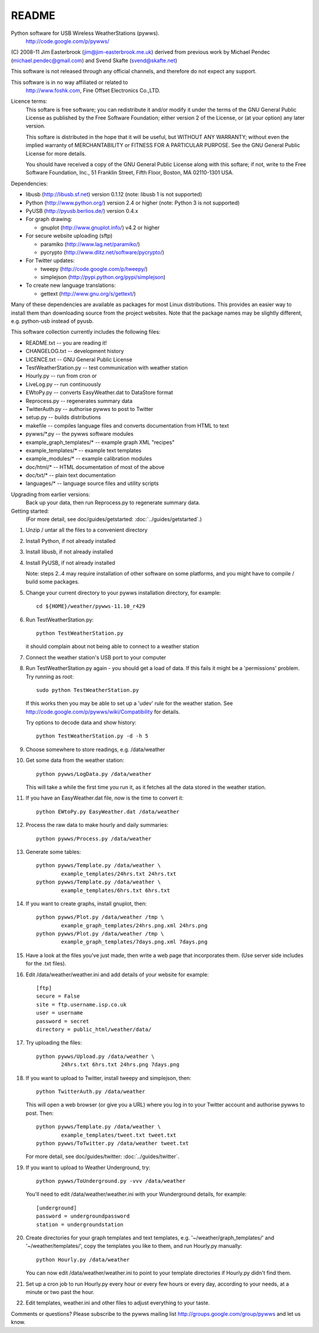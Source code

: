 README
======

Python software for USB Wireless WeatherStations (pywws).
  http://code.google.com/p/pywws/

(C) 2008-11 Jim Easterbrook (jim@jim-easterbrook.me.uk)
derived from previous work by
Michael Pendec (michael.pendec@gmail.com) and
Svend Skafte (svend@skafte.net)

This software is not released through any official channels, and
therefore do not expect any support.

This software is in no way affiliated or related to
  http://www.foshk.com, Fine Offset Electronics Co.,LTD.

Licence terms:
    This softare is free software; you can redistribute it and/or modify
    it under the terms of the GNU General Public License as published by
    the Free Software Foundation; either version 2 of the License, or
    (at your option) any later version.

    This softare is distributed in the hope that it will be useful,
    but WITHOUT ANY WARRANTY; without even the implied warranty of
    MERCHANTABILITY or FITNESS FOR A PARTICULAR PURPOSE.  See the
    GNU General Public License for more details.

    You should have received a copy of the GNU General Public License along
    with this softare; if not, write to the Free Software Foundation, Inc.,
    51 Franklin Street, Fifth Floor, Boston, MA 02110-1301 USA.

Dependencies:

* libusb (http://libusb.sf.net) version 0.1.12
  (note: libusb 1 is not supported)
* Python (http://www.python.org/) version 2.4 or higher
  (note: Python 3 is not supported)
* PyUSB (http://pyusb.berlios.de/) version 0.4.x
* For graph drawing:

  * gnuplot (http://www.gnuplot.info/) v4.2 or higher
* For secure website uploading (sftp)

  * paramiko (http://www.lag.net/paramiko/)
  * pycrypto (http://www.dlitz.net/software/pycrypto/)
* For Twitter updates:

  * tweepy (http://code.google.com/p/tweepy/)
  * simplejson (http://pypi.python.org/pypi/simplejson)
* To create new language translations:

  * gettext (http://www.gnu.org/s/gettext/)

Many of these dependencies are available as packages for most Linux
distributions. This provides an easier way to install them than
downloading source from the project websites. Note that the package
names may be slightly different, e.g. python-usb instead of pyusb.

This software collection currently includes the following files:

* README.txt                 -- you are reading it!
* CHANGELOG.txt              -- development history
* LICENCE.txt                -- GNU General Public License

* TestWeatherStation.py      -- test communication with weather station
* Hourly.py                  -- run from cron or
* LiveLog.py                 -- run continuously
* EWtoPy.py                  -- converts EasyWeather.dat to DataStore format
* Reprocess.py               -- regenerates summary data
* TwitterAuth.py             -- authorise pywws to post to Twitter
* setup.py                   -- builds distributions
* makefile                   -- compiles language files and converts documentation from HTML to text

* pywws/\*.py                -- the pywws software modules
* example_graph_templates/\* -- example graph XML "recipes"
* example_templates/\*       -- example text templates
* example_modules/\*         -- example calibration modules
* doc/html/\*                -- HTML documentation of most of the above
* doc/txt/\*                 -- plain text documentation
* languages/\*               -- language source files and utility scripts

Upgrading from earlier versions:
  Back up your data, then run Reprocess.py to regenerate summary data.

Getting started:
  (For more detail, see doc/guides/getstarted: :doc:`../guides/getstarted`.)

#. Unzip / untar all the files to a convenient directory
#. Install Python, if not already installed
#. Install libusb, if not already installed
#. Install PyUSB, if not already installed

   Note: steps 2..4 may require installation of other software on some
   platforms, and you might have to compile / build some packages.
#. Change your current directory to your pywws installation directory, for example::

     cd ${HOME}/weather/pywws-11.10_r429

#. Run TestWeatherStation.py::

     python TestWeatherStation.py

   it should complain about not being able to connect to a weather station
#. Connect the weather station's USB port to your computer
#. Run TestWeatherStation.py again - you should get a load of data.
   If this fails it might be a 'permissions' problem. Try running as
   root::

     sudo python TestWeatherStation.py

   If this works then you
   may be able to set up a 'udev' rule for the weather station. See
   http://code.google.com/p/pywws/wiki/Compatibility for details.

   Try options to decode data and show history::

      python TestWeatherStation.py -d -h 5
#. Choose somewhere to store readings, e.g. /data/weather
#. Get some data from the weather station::

     python pywws/LogData.py /data/weather

   This will take a while the first time you run it, as it fetches
   all the data stored in the weather station.
#. If you have an EasyWeather.dat file, now is the time to convert it::

     python EWtoPy.py EasyWeather.dat /data/weather
#. Process the raw data to make hourly and daily summaries::

     python pywws/Process.py /data/weather
#. Generate some tables::

     python pywws/Template.py /data/weather \
             example_templates/24hrs.txt 24hrs.txt
     python pywws/Template.py /data/weather \
             example_templates/6hrs.txt 6hrs.txt
#. If you want to create graphs, install gnuplot, then::

     python pywws/Plot.py /data/weather /tmp \
             example_graph_templates/24hrs.png.xml 24hrs.png
     python pywws/Plot.py /data/weather /tmp \
             example_graph_templates/7days.png.xml 7days.png
#. Have a look at the files you've just made, then write a web page
   that incorporates them. (Use server side includes for the .txt
   files).
#. Edit /data/weather/weather.ini and add details of your website
   for example::

     [ftp]
     secure = False
     site = ftp.username.isp.co.uk
     user = username
     password = secret
     directory = public_html/weather/data/
#. Try uploading the files::

     python pywws/Upload.py /data/weather \
             24hrs.txt 6hrs.txt 24hrs.png 7days.png
#. If you want to upload to Twitter, install tweepy and simplejson,
   then::

     python TwitterAuth.py /data/weather

   This will open a web browser (or give you a URL) where you log in
   to your Twitter account and authorise pywws to post.
   Then::

     python pywws/Template.py /data/weather \
             example_templates/tweet.txt tweet.txt
     python pywws/ToTwitter.py /data/weather tweet.txt

   For more detail, see doc/guides/twitter: :doc:`../guides/twitter`.

#. If you want to upload to Weather Underground, try::

      python pywws/ToUnderground.py -vvv /data/weather

   You'll need to edit /data/weather/weather.ini with your Wunderground
   details, for example::

      [underground]
      password = undergroundpassword
      station = undergroundstation
#. Create directories for your graph templates and text templates, e.g.
   '~/weather/graph_templates/' and '~/weather/templates/', copy the
   templates you like to them, and run Hourly.py manually::

     python Hourly.py /data/weather

   You can now edit /data/weather/weather.ini to point to your template
   directories if Hourly.py didn't find them.
#. Set up a cron job to run Hourly.py every hour or every few hours or
   every day, according to your needs, at a minute or two past the hour.
#. Edit templates, weather.ini and other files to adjust everything to your
   taste.

Comments or questions? Please subscribe to the pywws mailing list
http://groups.google.com/group/pywws and let us know.
